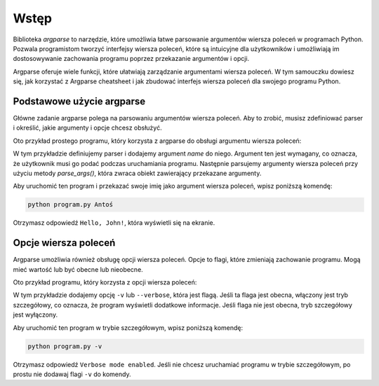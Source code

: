 Wstęp
=====

Biblioteka `argparse` to narzędzie, które umożliwia łatwe parsowanie argumentów wiersza poleceń w programach Python. Pozwala programistom tworzyć interfejsy wiersza poleceń, które są intuicyjne dla użytkowników i umożliwiają im dostosowywanie zachowania programu poprzez przekazanie argumentów i opcji.

Argparse oferuje wiele funkcji, które ułatwiają zarządzanie argumentami wiersza poleceń. W tym samouczku dowiesz się, jak korzystać z Argparse cheatsheet i jak zbudować interfejs wiersza poleceń dla swojego programu Python.

.. code-block:: python
   :linenos:

   import argparse


Podstawowe użycie argparse
--------------------------

Główne zadanie argparse polega na parsowaniu argumentów wiersza poleceń.
Aby to zrobić, musisz zdefiniować parser i określić, jakie argumenty i opcje chcesz obsłużyć.

Oto przykład prostego programu, który korzysta z argparse do obsługi argumentu wiersza poleceń:

.. code-block:: python
   :linenos:

   import argparse

   parser = argparse.ArgumentParser()
   parser.add_argument("name", help="Your name")
   args = parser.parse_args()

   print("Hello, " + args.name + "!")

W tym przykładzie definiujemy parser i dodajemy argument `name` do niego. Argument ten jest wymagany, co oznacza, że użytkownik musi go podać podczas uruchamiania programu. Następnie parsujemy argumenty wiersza poleceń przy użyciu metody `parse_args()`, która zwraca obiekt zawierający przekazane argumenty.

Aby uruchomić ten program i przekazać swoje imię jako argument wiersza poleceń, wpisz poniższą komendę:

.. code-block:: bash

   python program.py Antoś

Otrzymasz odpowiedź ``Hello, John!``, która wyświetli się na ekranie.


Opcje wiersza poleceń
---------------------

Argparse umożliwia również obsługę opcji wiersza poleceń. Opcje to flagi, które zmieniają zachowanie programu. Mogą mieć wartość lub być obecne lub nieobecne.

Oto przykład programu, który korzysta z opcji wiersza poleceń:

.. code-block:: python
   :linenos:

   import argparse

   parser = argparse.ArgumentParser()
   parser.add_argument("-v", "--verbose", help="Increase output verbosity", action="store_true")
   args = parser.parse_args()

   if args.verbose:
       print("Verbose mode enabled")
   else:
       print("Verbose mode disabled")


W tym przykładzie dodajemy opcję ``-v`` lub ``--verbose``, która jest flagą. Jeśli ta flaga jest obecna, włączony jest tryb szczegółowy, co oznacza, że program wyświetli dodatkowe informacje. Jeśli flaga nie jest obecna, tryb szczegółowy jest wyłączony.

Aby uruchomić ten program w trybie szczegółowym, wpisz poniższą komendę:

.. code-block:: bash

   python program.py -v


Otrzymasz odpowiedź ``Verbose mode enabled``. Jeśli nie chcesz uruchamiać programu w trybie szczegółowym, po prostu nie dodawaj flagi ``-v`` do komendy.
